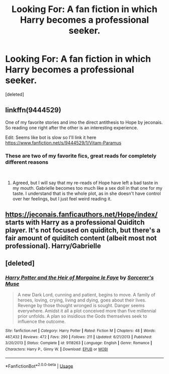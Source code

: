 #+TITLE: Looking For: A fan fiction in which Harry becomes a professional seeker.

* Looking For: A fan fiction in which Harry becomes a professional seeker.
:PROPERTIES:
:Score: 8
:DateUnix: 1545321110.0
:DateShort: 2018-Dec-20
:FlairText: Recommendation
:END:
[deleted]


** linkffn(9444529)

One of my favorite stories and imo the direct antithesis to Hope by jeconais. So reading one right after the other is an interesting experience.

Edit: Seems like bot is slow so I'll link it here [[https://www.fanfiction.net/s/9444529/1/Vitam-Paramus]]
:PROPERTIES:
:Author: yoafhtned
:Score: 4
:DateUnix: 1545329337.0
:DateShort: 2018-Dec-20
:END:

*** These are two of my favorite fics, great reads for completely different reasons

​
:PROPERTIES:
:Author: TranSpyre
:Score: 2
:DateUnix: 1545879995.0
:DateShort: 2018-Dec-27
:END:

**** Agreed, but I will say that my re-reads of Hope have left a bad taste in my mouth. Gabrielle becomes too much like a sex doll in that one for my taste. I understand that is the whole plot, as in she doesn't have control over her feelings, but I just feel weird reading it.
:PROPERTIES:
:Author: yoafhtned
:Score: 2
:DateUnix: 1545880756.0
:DateShort: 2018-Dec-27
:END:


** [[https://jeconais.fanficauthors.net/Hope/index/]] starts with Harry as a professional Quiditch player. It's not focused on quiditch, but there's a fair amount of quiditch content (albeit most not professional). Harry/Gabrielle
:PROPERTIES:
:Author: MartDiamond
:Score: 3
:DateUnix: 1545328359.0
:DateShort: 2018-Dec-20
:END:


** [deleted]
:PROPERTIES:
:Score: 1
:DateUnix: 1545333671.0
:DateShort: 2018-Dec-20
:END:

*** [[https://www.fanfiction.net/s/9118263/1/][*/Harry Potter and the Heir of Morgaine le Faye/*]] by [[https://www.fanfiction.net/u/4363400/Sorcerer-s-Muse][/Sorcerer's Muse/]]

#+begin_quote
  A new Dark Lord, cunning and patient, begins to move. A family of heroes, loving, crying, living and dying, goes about their lives. Revenge by those thought wronged is sought. Danger seems everywhere. Amidst it all a plot conceived more than five millennial prior unfolds. A plan so insidious the Gods themselves seek to influence the outcome.
#+end_quote

^{/Site/:} ^{fanfiction.net} ^{*|*} ^{/Category/:} ^{Harry} ^{Potter} ^{*|*} ^{/Rated/:} ^{Fiction} ^{M} ^{*|*} ^{/Chapters/:} ^{48} ^{*|*} ^{/Words/:} ^{467,432} ^{*|*} ^{/Reviews/:} ^{472} ^{*|*} ^{/Favs/:} ^{290} ^{*|*} ^{/Follows/:} ^{211} ^{*|*} ^{/Updated/:} ^{6/21/2013} ^{*|*} ^{/Published/:} ^{3/20/2013} ^{*|*} ^{/Status/:} ^{Complete} ^{*|*} ^{/id/:} ^{9118263} ^{*|*} ^{/Language/:} ^{English} ^{*|*} ^{/Genre/:} ^{Romance} ^{*|*} ^{/Characters/:} ^{Harry} ^{P.,} ^{Ginny} ^{W.} ^{*|*} ^{/Download/:} ^{[[http://www.ff2ebook.com/old/ffn-bot/index.php?id=9118263&source=ff&filetype=epub][EPUB]]} ^{or} ^{[[http://www.ff2ebook.com/old/ffn-bot/index.php?id=9118263&source=ff&filetype=mobi][MOBI]]}

--------------

*FanfictionBot*^{2.0.0-beta} | [[https://github.com/tusing/reddit-ffn-bot/wiki/Usage][Usage]]
:PROPERTIES:
:Author: FanfictionBot
:Score: 1
:DateUnix: 1545333685.0
:DateShort: 2018-Dec-20
:END:
